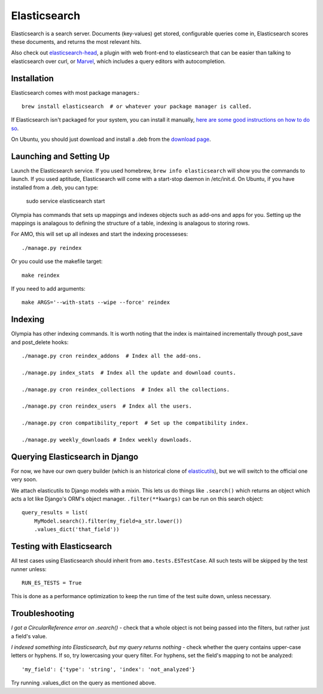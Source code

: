 .. _elasticsearch:

=============
Elasticsearch
=============

Elasticsearch is a search server. Documents (key-values) get stored,
configurable queries come in, Elasticsearch scores these documents, and returns
the most relevant hits.

Also check out `elasticsearch-head <http://mobz.github.io/elasticsearch-head/>`_,
a plugin with web front-end to elasticsearch that can be easier than talking to
elasticsearch over curl, or `Marvel <http://www.elasticsearch.org/overview/marvel/>`_,
which includes a query editors with autocompletion.

Installation
------------

Elasticsearch comes with most package managers.::

    brew install elasticsearch  # or whatever your package manager is called.

If Elasticsearch isn't packaged for your system, you can install it
manually, `here are some good instructions on how to do so
<http://www.elasticsearch.org/guide/en/elasticsearch/guide/current/_installing_elasticsearch.html>`_.

On Ubuntu, you should just download and install a .deb from the
`download page <http://www.elasticsearch.org/download/>`_.

Launching and Setting Up
------------------------

Launch the Elasticsearch service. If you used homebrew, ``brew info
elasticsearch`` will show you the commands to launch. If you used aptitude,
Elasticsearch will come with a start-stop daemon in /etc/init.d.
On Ubuntu, if you have installed from a .deb, you can type:

    sudo service elasticsearch start

Olympia has commands that sets up mappings and indexes objects such as add-ons
and apps for you. Setting up the mappings is analagous to defining the
structure of a table, indexing is analagous to storing rows.

For AMO, this will set up all indexes and start the indexing processeses::

    ./manage.py reindex

Or you could use the makefile target::

    make reindex

If you need to add arguments::

    make ARGS='--with-stats --wipe --force' reindex


Indexing
--------

Olympia has other indexing commands. It is worth noting that the index is
maintained incrementally through post_save and post_delete hooks::

    ./manage.py cron reindex_addons  # Index all the add-ons.

    ./manage.py index_stats  # Index all the update and download counts.

    ./manage.py cron reindex_collections  # Index all the collections.

    ./manage.py cron reindex_users  # Index all the users.

    ./manage.py cron compatibility_report  # Set up the compatibility index.

    ./manage.py weekly_downloads # Index weekly downloads.

Querying Elasticsearch in Django
--------------------------------

For now, we have our own query builder (which is an historical clone of
`elasticutils <http://github.com/mozilla/elasticutils>`_), but we will
switch to the official one very soon.

We attach elasticutils to Django models with a mixin. This lets us do things
like ``.search()`` which returns an object which acts a lot like Django's ORM's
object manager. ``.filter(**kwargs)`` can be run on this search object::

    query_results = list(
        MyModel.search().filter(my_field=a_str.lower())
        .values_dict('that_field'))

Testing with Elasticsearch
--------------------------

All test cases using Elasticsearch should inherit from ``amo.tests.ESTestCase``.
All such tests will be skipped by the test runner unless::

    RUN_ES_TESTS = True

This is done as a performance optimization to keep the run time of the test
suite down, unless necessary.

Troubleshooting
---------------

*I got a CircularReference error on .search()* - check that a whole object is
not being passed into the filters, but rather just a field's value.

*I indexed something into Elasticsearch, but my query returns nothing* - check
whether the query contains upper-case letters or hyphens. If so, try
lowercasing your query filter. For hyphens, set the field's mapping to not be
analyzed::

    'my_field': {'type': 'string', 'index': 'not_analyzed'}

Try running .values_dict on the query as mentioned above.
